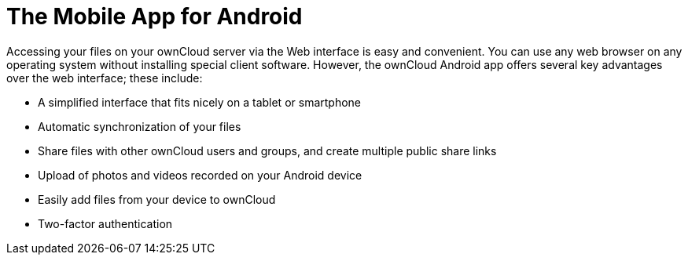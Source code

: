 = The Mobile App for Android

:app-name: ownCloud Android App
:keywords: ownCloud, Android
:description: ownCloud's Mobile App for Android offers several key advantages over the web interface. This guide steps you through how to install, configure, use, and troubleshoot it.

Accessing your files on your ownCloud server via the Web interface is easy and convenient. You can use any web browser on any operating system without installing special client software. However, the ownCloud Android app offers several key advantages over the web interface; these include:

* A simplified interface that fits nicely on a tablet or smartphone
* Automatic synchronization of your files
* Share files with other ownCloud users and groups, and create multiple public share links
* Upload of photos and videos recorded on your Android device
* Easily add files from your device to ownCloud
* Two-factor authentication
